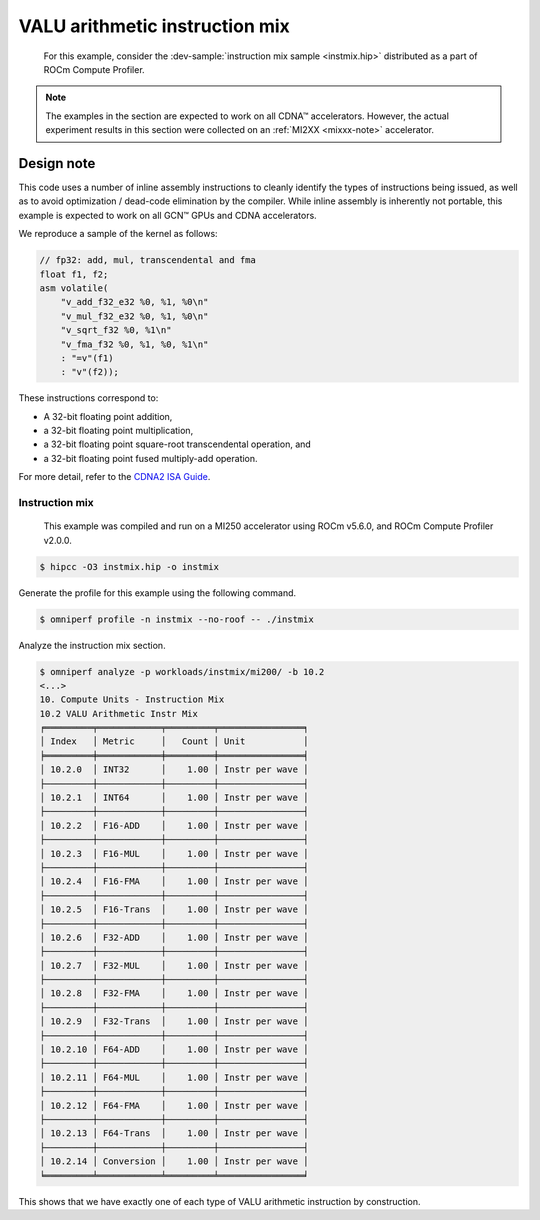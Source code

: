 .. _valu-arith-instruction-mix-ex:

VALU arithmetic instruction mix
===============================

 For this example, consider the
 :dev-sample:`instruction mix sample <instmix.hip>` distributed as a part
 of ROCm Compute Profiler.

.. note::

   The examples in the section are expected to work on all CDNA™ accelerators.
   However, the actual experiment results in this section were collected on an
   :ref:`MI2XX <mixxx-note>` accelerator.

.. _valu-experiment-design:

Design note
-----------

This code uses a number of inline assembly instructions to cleanly
identify the types of instructions being issued, as well as to avoid
optimization / dead-code elimination by the compiler. While inline
assembly is inherently not portable, this example is expected to work on
all GCN™ GPUs and CDNA accelerators.

We reproduce a sample of the kernel as follows:

.. code-block:: cpp

   // fp32: add, mul, transcendental and fma
   float f1, f2;
   asm volatile(
       "v_add_f32_e32 %0, %1, %0\n"
       "v_mul_f32_e32 %0, %1, %0\n"
       "v_sqrt_f32 %0, %1\n"
       "v_fma_f32 %0, %1, %0, %1\n"
       : "=v"(f1)
       : "v"(f2));

These instructions correspond to:

* A 32-bit floating point addition,

* a 32-bit floating point multiplication,

* a 32-bit floating point square-root transcendental operation, and

* a 32-bit floating point fused multiply-add operation.

For more detail, refer to the `CDNA2 ISA
Guide <https://www.amd.com/system/files/TechDocs/instinct-mi200-cdna2-instruction-set-architecture.pdf>`__.

Instruction mix
^^^^^^^^^^^^^^^

 This example was compiled and run on a MI250 accelerator using ROCm
 v5.6.0, and ROCm Compute Profiler v2.0.0.

.. code-block:: shell

   $ hipcc -O3 instmix.hip -o instmix

Generate the profile for this example using the following command.

.. code-block:: shell

   $ omniperf profile -n instmix --no-roof -- ./instmix

Analyze the instruction mix section.

.. code-block:: shell

   $ omniperf analyze -p workloads/instmix/mi200/ -b 10.2
   <...>
   10. Compute Units - Instruction Mix
   10.2 VALU Arithmetic Instr Mix
   ╒═════════╤════════════╤═════════╤════════════════╕
   │ Index   │ Metric     │   Count │ Unit           │
   ╞═════════╪════════════╪═════════╪════════════════╡
   │ 10.2.0  │ INT32      │    1.00 │ Instr per wave │
   ├─────────┼────────────┼─────────┼────────────────┤
   │ 10.2.1  │ INT64      │    1.00 │ Instr per wave │
   ├─────────┼────────────┼─────────┼────────────────┤
   │ 10.2.2  │ F16-ADD    │    1.00 │ Instr per wave │
   ├─────────┼────────────┼─────────┼────────────────┤
   │ 10.2.3  │ F16-MUL    │    1.00 │ Instr per wave │
   ├─────────┼────────────┼─────────┼────────────────┤
   │ 10.2.4  │ F16-FMA    │    1.00 │ Instr per wave │
   ├─────────┼────────────┼─────────┼────────────────┤
   │ 10.2.5  │ F16-Trans  │    1.00 │ Instr per wave │
   ├─────────┼────────────┼─────────┼────────────────┤
   │ 10.2.6  │ F32-ADD    │    1.00 │ Instr per wave │
   ├─────────┼────────────┼─────────┼────────────────┤
   │ 10.2.7  │ F32-MUL    │    1.00 │ Instr per wave │
   ├─────────┼────────────┼─────────┼────────────────┤
   │ 10.2.8  │ F32-FMA    │    1.00 │ Instr per wave │
   ├─────────┼────────────┼─────────┼────────────────┤
   │ 10.2.9  │ F32-Trans  │    1.00 │ Instr per wave │
   ├─────────┼────────────┼─────────┼────────────────┤
   │ 10.2.10 │ F64-ADD    │    1.00 │ Instr per wave │
   ├─────────┼────────────┼─────────┼────────────────┤
   │ 10.2.11 │ F64-MUL    │    1.00 │ Instr per wave │
   ├─────────┼────────────┼─────────┼────────────────┤
   │ 10.2.12 │ F64-FMA    │    1.00 │ Instr per wave │
   ├─────────┼────────────┼─────────┼────────────────┤
   │ 10.2.13 │ F64-Trans  │    1.00 │ Instr per wave │
   ├─────────┼────────────┼─────────┼────────────────┤
   │ 10.2.14 │ Conversion │    1.00 │ Instr per wave │
   ╘═════════╧════════════╧═════════╧════════════════╛

This shows that we have exactly one of each type of VALU arithmetic instruction
by construction.
